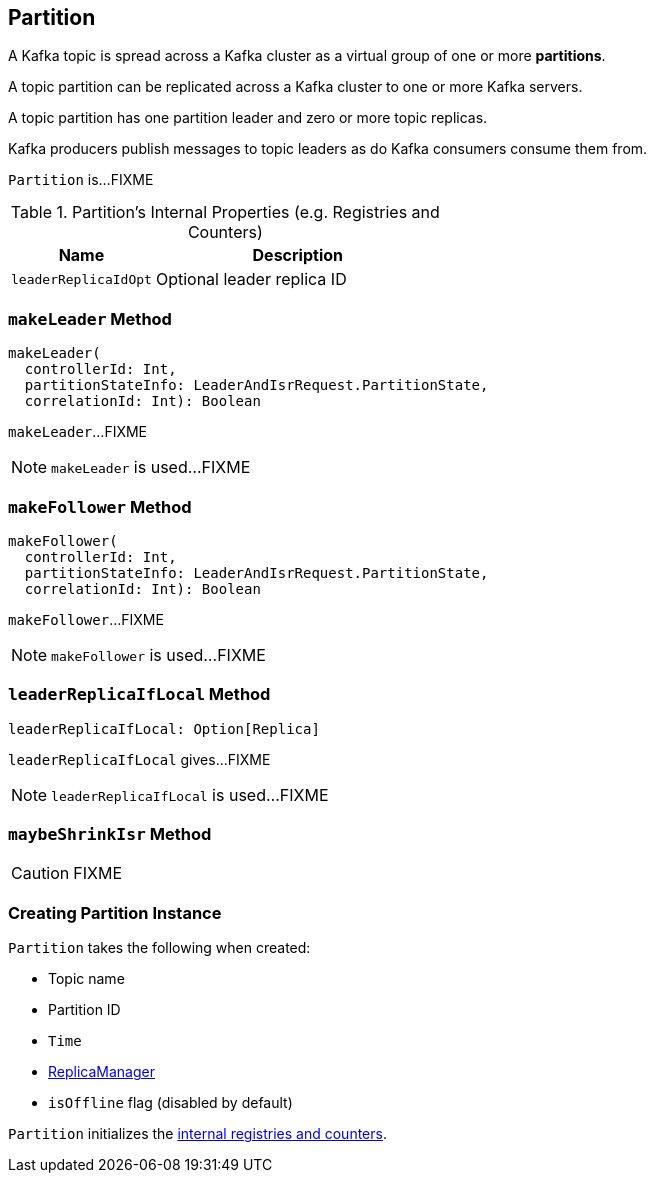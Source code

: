 == [[Partition]] Partition

A Kafka topic is spread across a Kafka cluster as a virtual group of one or more *partitions*.

A topic partition can be replicated across a Kafka cluster to one or more Kafka servers.

A topic partition has one partition leader and zero or more topic replicas.

Kafka producers publish messages to topic leaders as do Kafka consumers consume them from.

`Partition` is...FIXME

[[internal-registries]]
.Partition's Internal Properties (e.g. Registries and Counters)
[frame="topbot",cols="1,2",options="header",width="100%"]
|===
| Name
| Description

| [[leaderReplicaIdOpt]] `leaderReplicaIdOpt`
| Optional leader replica ID
|===

=== [[makeLeader]] `makeLeader` Method

[source, scala]
----
makeLeader(
  controllerId: Int,
  partitionStateInfo: LeaderAndIsrRequest.PartitionState,
  correlationId: Int): Boolean
----

`makeLeader`...FIXME

NOTE: `makeLeader` is used...FIXME

=== [[makeFollower]] `makeFollower` Method

[source, scala]
----
makeFollower(
  controllerId: Int,
  partitionStateInfo: LeaderAndIsrRequest.PartitionState,
  correlationId: Int): Boolean
----

`makeFollower`...FIXME

NOTE: `makeFollower` is used...FIXME

=== [[leaderReplicaIfLocal]] `leaderReplicaIfLocal` Method

[source, scala]
----
leaderReplicaIfLocal: Option[Replica]
----

`leaderReplicaIfLocal` gives...FIXME

NOTE: `leaderReplicaIfLocal` is used...FIXME

=== [[maybeShrinkIsr]] `maybeShrinkIsr` Method

CAUTION: FIXME

=== [[creating-instance]] Creating Partition Instance

`Partition` takes the following when created:

* [[topic]] Topic name
* [[partitionId]] Partition ID
* [[time]] `Time`
* [[replicaManager]] link:kafka-ReplicaManager.adoc[ReplicaManager]
* [[isOffline]] `isOffline` flag (disabled by default)

`Partition` initializes the <<internal-registries, internal registries and counters>>.
